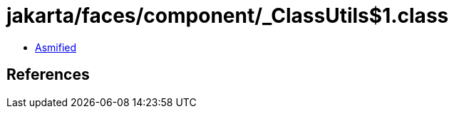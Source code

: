 = jakarta/faces/component/_ClassUtils$1.class

 - link:_ClassUtils$1-asmified.java[Asmified]

== References

